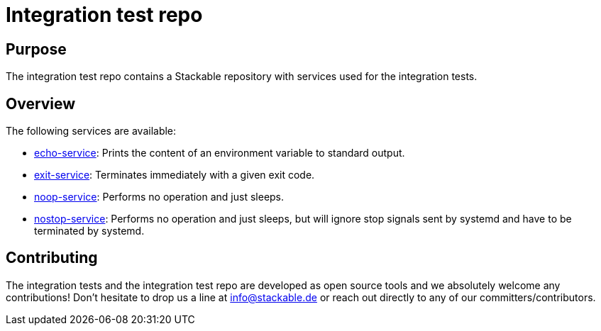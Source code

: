 = Integration test repo

== Purpose
The integration test repo contains a Stackable repository with services
used for the integration tests.

== Overview
The following services are available:

* link:echo-service/README.adoc[echo-service]:
  Prints the content of an environment variable to standard output.
* link:exit-service/README.adoc[exit-service]:
  Terminates immediately with a given exit code.
* link:noop-service/README.adoc[noop-service]:
  Performs no operation and just sleeps.
* link:nostop-service/README.adoc[nostop-service]:
  Performs no operation and just sleeps, but will ignore stop signals
  sent by systemd and have to be terminated by systemd.

== Contributing
The integration tests and the integration test repo are developed as
open source tools and we absolutely welcome any contributions! Don't
hesitate to drop us a line at info@stackable.de or reach out directly to
any of our committers/contributors.
